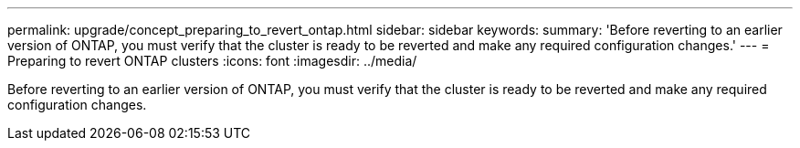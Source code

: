 ---
permalink: upgrade/concept_preparing_to_revert_ontap.html
sidebar: sidebar
keywords: 
summary: 'Before reverting to an earlier version of ONTAP, you must verify that the cluster is ready to be reverted and make any required configuration changes.'
---
= Preparing to revert ONTAP clusters
:icons: font
:imagesdir: ../media/

[.lead]
Before reverting to an earlier version of ONTAP, you must verify that the cluster is ready to be reverted and make any required configuration changes.
